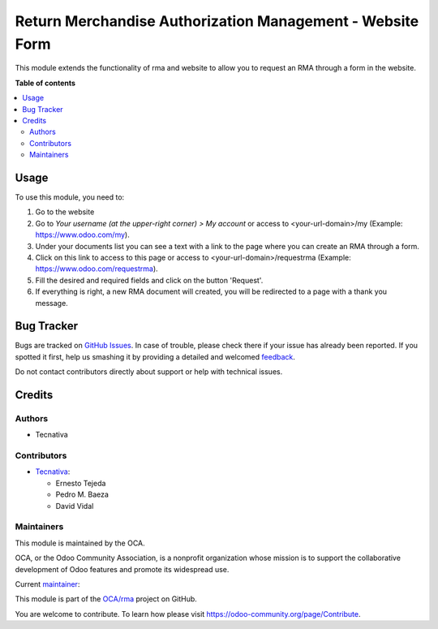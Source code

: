 ==========================================================
Return Merchandise Authorization Management - Website Form
==========================================================

.. !!!!!!!!!!!!!!!!!!!!!!!!!!!!!!!!!!!!!!!!!!!!!!!!!!!!
   !! This file is generated by oca-gen-addon-readme !!
   !! changes will be overwritten.                   !!
   !!!!!!!!!!!!!!!!!!!!!!!!!!!!!!!!!!!!!!!!!!!!!!!!!!!!

.. |badge1| image:: https://img.shields.io/badge/maturity-Production%2FStable-green.png
    :target: https://odoo-community.org/page/development-status
    :alt: Production/Stable
.. |badge2| image:: https://img.shields.io/badge/licence-AGPL--3-blue.png
    :target: http://www.gnu.org/licenses/agpl-3.0-standalone.html
    :alt: License: AGPL-3
.. |badge3| image:: https://img.shields.io/badge/github-OCA%2Frma-lightgray.png?logo=github
    :target: https://github.com/OCA/rma/tree/12.0/website_rma
    :alt: OCA/rma
.. |badge4| image:: https://img.shields.io/badge/weblate-Translate%20me-F47D42.png
    :target: https://translation.odoo-community.org/projects/rma-12-0/rma-12-0-website_rma
    :alt: Translate me on Weblate
.. |badge5| image:: https://img.shields.io/badge/runbot-Try%20me-875A7B.png
    :target: https://runbot.odoo-community.org/runbot/145/12.0
    :alt: Try me on Runbot

|badge1| |badge2| |badge3| |badge4| |badge5| 

This module extends the functionality of rma and website to allow you
to request an RMA through a form in the website.

**Table of contents**

.. contents::
   :local:

Usage
=====

To use this module, you need to:

#. Go to the website
#. Go to *Your username (at the upper-right corner) > My account* or
   access to <your-url-domain>/my (Example: https://www.odoo.com/my).
#. Under your documents list you can see a text with a link to the page
   where you can create an RMA through a form.
#. Click on this link to access to this page or access to
   <your-url-domain>/requestrma (Example: https://www.odoo.com/requestrma).
#. Fill the desired and required fields and click on the button 'Request'.
#. If everything is right, a new RMA document will created, you will be
   redirected to a page with a thank you message.

Bug Tracker
===========

Bugs are tracked on `GitHub Issues <https://github.com/OCA/rma/issues>`_.
In case of trouble, please check there if your issue has already been reported.
If you spotted it first, help us smashing it by providing a detailed and welcomed
`feedback <https://github.com/OCA/rma/issues/new?body=module:%20website_rma%0Aversion:%2012.0%0A%0A**Steps%20to%20reproduce**%0A-%20...%0A%0A**Current%20behavior**%0A%0A**Expected%20behavior**>`_.

Do not contact contributors directly about support or help with technical issues.

Credits
=======

Authors
~~~~~~~

* Tecnativa

Contributors
~~~~~~~~~~~~

* `Tecnativa <https://www.tecnativa.com>`_:

  * Ernesto Tejeda
  * Pedro M. Baeza
  * David Vidal

Maintainers
~~~~~~~~~~~

This module is maintained by the OCA.

.. image:: https://odoo-community.org/logo.png
   :alt: Odoo Community Association
   :target: https://odoo-community.org

OCA, or the Odoo Community Association, is a nonprofit organization whose
mission is to support the collaborative development of Odoo features and
promote its widespread use.

.. |maintainer-ernestotejeda| image:: https://github.com/ernestotejeda.png?size=40px
    :target: https://github.com/ernestotejeda
    :alt: ernestotejeda

Current `maintainer <https://odoo-community.org/page/maintainer-role>`__:

|maintainer-ernestotejeda| 

This module is part of the `OCA/rma <https://github.com/OCA/rma/tree/12.0/website_rma>`_ project on GitHub.

You are welcome to contribute. To learn how please visit https://odoo-community.org/page/Contribute.
